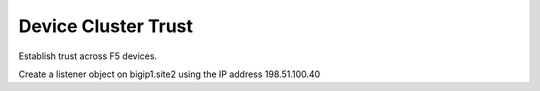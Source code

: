 ====================================
Device Cluster Trust
====================================

Establish trust across F5 devices.

Create a listener object on bigip1.site2 using the IP address 198.51.100.40
